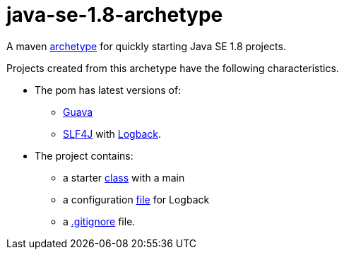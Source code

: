 = java-se-1.8-archetype

A maven https://maven.apache.org/guides/introduction/introduction-to-archetypes.html[archetype] for quickly starting Java SE 1.8 projects.

Projects created from this archetype have the following characteristics.

* The pom has latest versions of:
** https://github.com/google/guava[Guava]
** http://www.slf4j.org/[SLF4J] with http://logback.qos.ch/[Logback].
* The project contains:
** a starter https://github.com/oliviercailloux/java-se-1.8-archetype/blob/master/src/main/resources/archetype-resources/src/main/java/App.java[class] with a main
** a configuration https://github.com/oliviercailloux/java-se-1.8-archetype/blob/master/src/main/resources/archetype-resources/src/main/resources/logback.xml[file] for Logback
** a https://github.com/oliviercailloux/java-se-1.8-archetype/blob/master/src/main/resources/archetype-resources/.gitignore[.gitignore] file.
